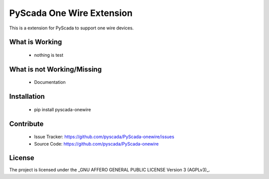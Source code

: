 PyScada One Wire Extension
==========================

This is a extension for PyScada to support one wire devices.


What is Working
---------------

 - nothing is test


What is not Working/Missing
---------------------------

 - Documentation

Installation
------------

 - pip install pyscada-onewire


Contribute
----------

 - Issue Tracker: https://github.com/pyscada/PyScada-onewire/issues
 - Source Code: https://github.com/pyscada/PyScada-onewire


License
-------

The project is licensed under the _GNU AFFERO GENERAL PUBLIC LICENSE Version 3 (AGPLv3)_.


